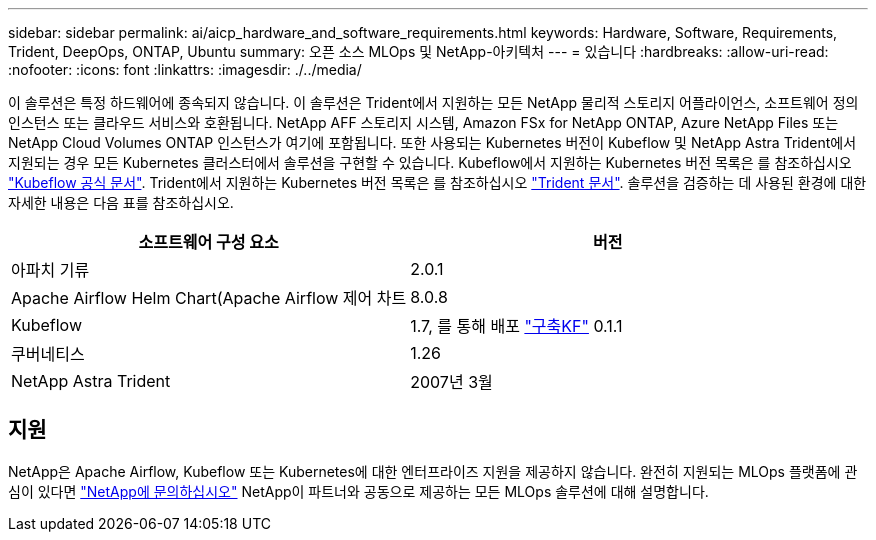 ---
sidebar: sidebar 
permalink: ai/aicp_hardware_and_software_requirements.html 
keywords: Hardware, Software, Requirements, Trident, DeepOps, ONTAP, Ubuntu 
summary: 오픈 소스 MLOps 및 NetApp-아키텍처 
---
= 있습니다
:hardbreaks:
:allow-uri-read: 
:nofooter: 
:icons: font
:linkattrs: 
:imagesdir: ./../media/


[role="lead"]
이 솔루션은 특정 하드웨어에 종속되지 않습니다. 이 솔루션은 Trident에서 지원하는 모든 NetApp 물리적 스토리지 어플라이언스, 소프트웨어 정의 인스턴스 또는 클라우드 서비스와 호환됩니다. NetApp AFF 스토리지 시스템, Amazon FSx for NetApp ONTAP, Azure NetApp Files 또는 NetApp Cloud Volumes ONTAP 인스턴스가 여기에 포함됩니다. 또한 사용되는 Kubernetes 버전이 Kubeflow 및 NetApp Astra Trident에서 지원되는 경우 모든 Kubernetes 클러스터에서 솔루션을 구현할 수 있습니다. Kubeflow에서 지원하는 Kubernetes 버전 목록은 를 참조하십시오 https://www.kubeflow.org/docs/started/getting-started/["Kubeflow 공식 문서"^]. Trident에서 지원하는 Kubernetes 버전 목록은 를 참조하십시오 https://docs.netapp.com/us-en/trident/index.html["Trident 문서"^]. 솔루션을 검증하는 데 사용된 환경에 대한 자세한 내용은 다음 표를 참조하십시오.

|===
| 소프트웨어 구성 요소 | 버전 


| 아파치 기류 | 2.0.1 


| Apache Airflow Helm Chart(Apache Airflow 제어 차트 | 8.0.8 


| Kubeflow | 1.7, 를 통해 배포 link:https://www.deploykf.org["구축KF"] 0.1.1 


| 쿠버네티스 | 1.26 


| NetApp Astra Trident | 2007년 3월 
|===


== 지원

NetApp은 Apache Airflow, Kubeflow 또는 Kubernetes에 대한 엔터프라이즈 지원을 제공하지 않습니다. 완전히 지원되는 MLOps 플랫폼에 관심이 있다면 link:https://www.netapp.com/us/contact-us/index.aspx?for_cr=us["NetApp에 문의하십시오"] NetApp이 파트너와 공동으로 제공하는 모든 MLOps 솔루션에 대해 설명합니다.

